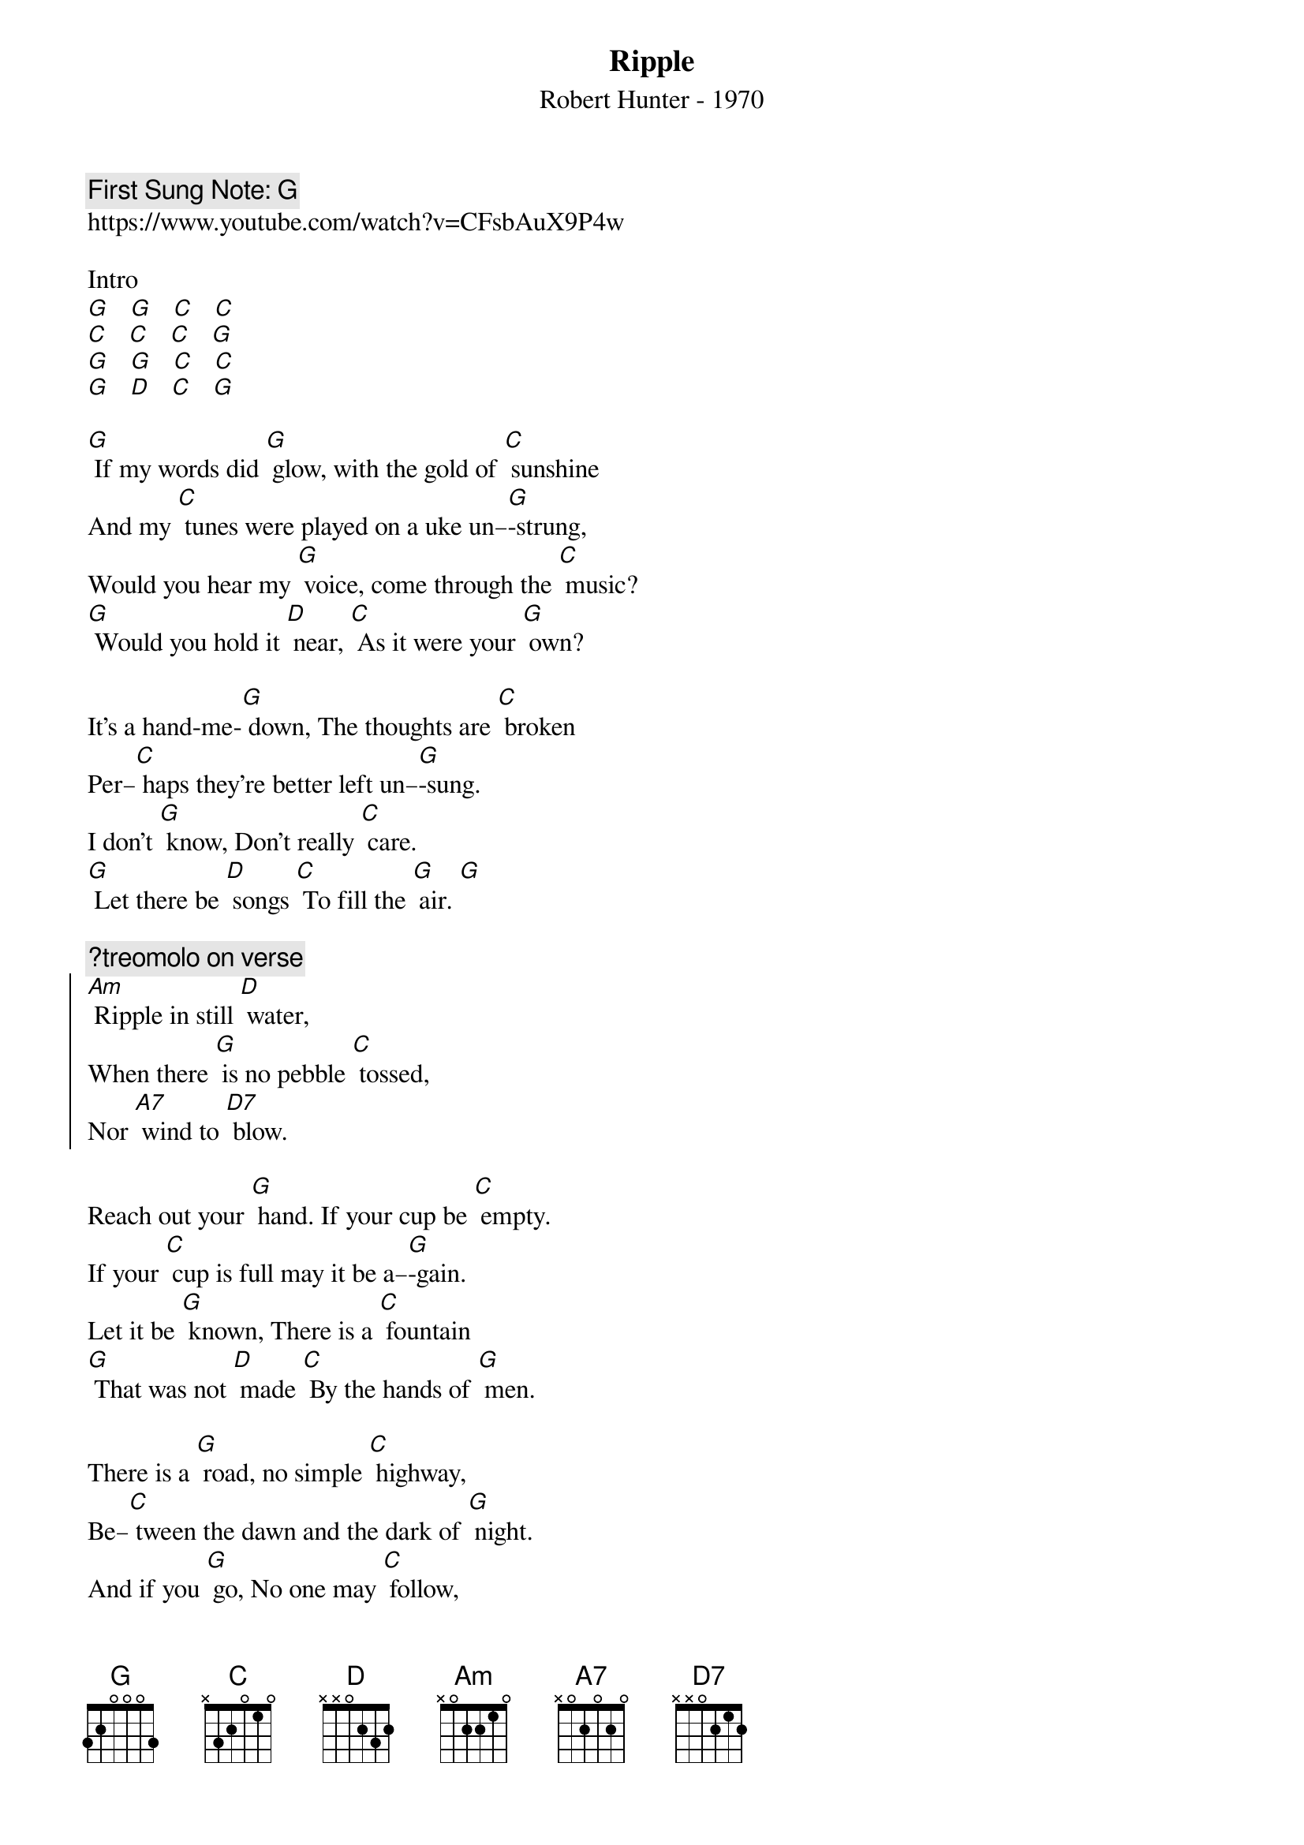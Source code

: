 {t:Ripple}
{st: Robert Hunter - 1970}
{key: G}
{duration:120}
{time:4/4}
{tempo:100}
{book: Q219}
{keywords:ROCK}
{c: First Sung Note: G }                         
https://www.youtube.com/watch?v=CFsbAuX9P4w

Intro 
[G]   [G]   [C]   [C] 
[C]   [C]   [C]   [G] 
[G]   [G]   [C]   [C] 
[G]   [D]   [C]   [G] 

[G] If my words did [G] glow, with the gold of [C] sunshine
And my [C] tunes were played on a uke un–[G]-strung,
Would you hear my [G] voice, come through the [C] music?
[G] Would you hold it [D] near, [C] As it were your [G] own?

It's a hand‐me‐[G] down, The thoughts are [C] broken
Per–[C] haps they're better left un–[G]-sung.
I don't [G] know, Don't really [C] care.
[G] Let there be [D] songs [C] To fill the [G] air. [G] 

{c:?treomolo on verse}
{soc}
[Am] Ripple in still [D] water,
When there [G] is no pebble [C] tossed,
Nor [A7] wind to [D7] blow.
{eoc}

Reach out your [G] hand. If your cup be [C] empty.
If your [C] cup is full may it be a–[G]-gain.
Let it be [G] known, There is a [C] fountain
[G] That was not [D] made [C] By the hands of [G] men.

There is a [G] road, no simple [C] highway,
Be–[C] tween the dawn and the dark of [G] night.
And if you [G] go, No one may [C] follow,
[G] That path is [D] for [C] Your steps a–[G]-lone.[G] 

{soc}
[Am] Ripple in still [D] water,
When there [G] is no pebble [C] tossed,
Nor [A7] wind to [D7] blow.
{eoc}

You, who [G] choose, To lead, must [C] follow.
But [C] if you fall you fall a–[G]-lone.
If you should [G] stand, Then who's to [C] guide you?
[G] If I knew the [D] way, [C] I would take you [G] home.

La da da [G] da, La da–ah da [C] da–ah da
Da da [C] da da da da da da da da [G] da
La da da [G] da, La da–ah da [C] da–ah da
[G] La da da [D] da, [C] La–[G] da [Hold] 
